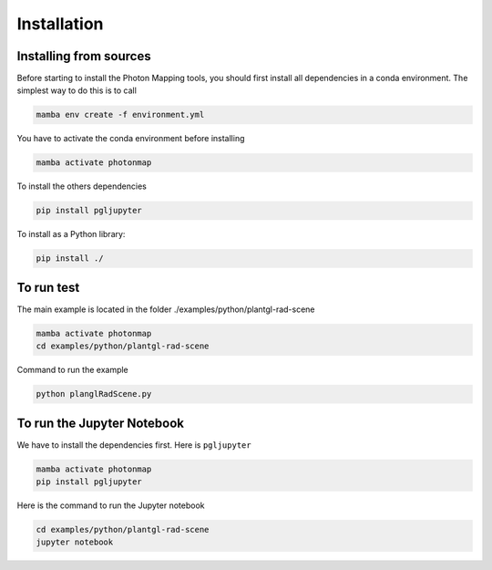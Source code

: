 Installation
###############################

Installing from sources
=======================

Before starting to install the Photon Mapping tools, you should first install all dependencies in a conda environment. The simplest way to do this is to call

.. code-block:: bash
    
    mamba env create -f environment.yml

You have to activate the conda environment before installing

.. code-block:: bash
    
    mamba activate photonmap

To install the others dependencies

.. code-block:: bash
    
    pip install pgljupyter
    

To install as a Python library:

.. code-block:: bash
    
    pip install ./

To run test
===========

The main example is located in the folder ./examples/python/plantgl-rad-scene

.. code-block:: bash
    
    mamba activate photonmap
    cd examples/python/plantgl-rad-scene

Command to run the example

.. code-block:: bash
    
    python planglRadScene.py

To run the Jupyter Notebook
===========================

We have to install the dependencies first. Here is ``pgljupyter``

.. code-block:: bash
    
    mamba activate photonmap
    pip install pgljupyter

Here is the command to run the Jupyter notebook

.. code-block:: bash
    
    cd examples/python/plantgl-rad-scene
    jupyter notebook